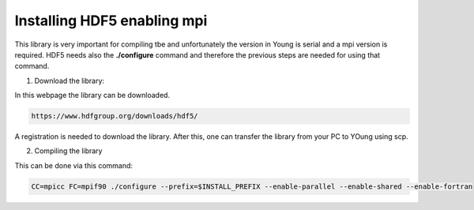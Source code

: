 Installing HDF5 enabling mpi 
=====================================

This library is very important for compiling tbe and unfortunately the version in Young is serial and a mpi version is required. HDF5 needs also 
the **./configure** command and therefore the previous steps are needed for using that command. 

1. Download the library:

In this webpage the library can be downloaded.

.. code-block:: bash

   https://www.hdfgroup.org/downloads/hdf5/
   
A registration is needed to download the library. After this, one can transfer the library from your PC to YOung using scp. 


2. Compiling the library

This can be done via this command:

.. code-block:: bash

   CC=mpicc FC=mpif90 ./configure --prefix=$INSTALL_PREFIX --enable-parallel --enable-shared --enable-fortran  




